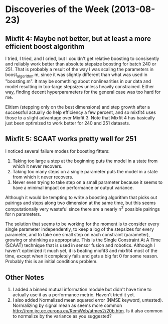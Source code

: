 * Discoveries of the Week (2013-08-23) 
** Mixfit 4: Maybe not better, but at least a more efficient boost algorithm
   I tried, I tried, and I cried, but I couldn't get relative boosting to consisently and reliably work better than absolute stepsize boosting for batch 240 or 251. That is probably a result of the way I was scaling the parameters in boost_algorithm.m, since it was slightly different than what was used in "boosting.m". It may be something about nonlinearities in our data and model resulting in too-large stepsizes unless heavily constrained. Either way, finding decent hyperparameters for the general case was too hard for me.

   Elitism (stepping only on the best dimensions) and step growth after a successful actually do help efficiency a few percent, and so mixfit4 uses those to a slight advantage over Mixfit 3. Note that Mixfit 4 has basically just been optimized to work better for 240 and 251 datasets.

** Mixfit 5: SCAAT works pretty well for 251
   I noticed several failure modes for boosting fitters:
      1) Taking too large a step at the beginning puts the model in a state from which it never recovers.
      2) Taking too many steps on a single parameter puts the model in a state from which it never recovers. 
      3) Never even trying to take step on a small parameter because it seems to have a minimal impact on performance or output variance. 

   Although it would be tempting to write a boosting algorithm that picks out pairings and steps along two dimension at the same time, but this seems computationally very wasteful since there are a nearly n^2 possible pairings for n parameters. 

   The solution that seems to be working for the moment is to consider every single parameter independently, to keep a log of the stepsizes for every parameter, and to take one small step on each constraint (parameter), growing or shrinking as appropriate. This is the Single Constraint At A Time (SCAAT) technique that is used in sensor fusion and robotics. Although I haven't optimized it much yet, it is beating mixfit3 and mixfit4 most of the time, except when it completely fails and gets a big fat 0 for some reason. Probably this is an initial conditions problem. 

** Other Notes
   1. I added a binned mutual information module but didn't have time to actually use it as a performance metric. Haven't tried it yet. 
   2. I also added Normalized mean squared error (NMSE keyword, untested). Normalizing by signal mean as seems more common http://rem.jrc.ec.europa.eu/RemWeb/atmes2/20b.htm. Is it also common to normalize by the variance as you suggested?
